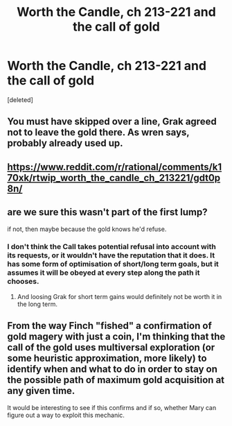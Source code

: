 #+TITLE: Worth the Candle, ch 213-221 and the call of gold

* Worth the Candle, ch 213-221 and the call of gold
:PROPERTIES:
:Score: 15
:DateUnix: 1607367815.0
:DateShort: 2020-Dec-07
:END:
[deleted]


** You must have skipped over a line, Grak agreed not to leave the gold there. As wren says, probably already used up.
:PROPERTIES:
:Author: Makin-
:Score: 24
:DateUnix: 1607369248.0
:DateShort: 2020-Dec-07
:END:


** [[https://www.reddit.com/r/rational/comments/k170xk/rtwip_worth_the_candle_ch_213221/gdt0p8n/]]
:PROPERTIES:
:Author: Putnam3145
:Score: 6
:DateUnix: 1607380710.0
:DateShort: 2020-Dec-08
:END:


** are we sure this wasn't part of the first lump?

if not, then maybe because the gold knows he'd refuse.
:PROPERTIES:
:Author: wren42
:Score: 2
:DateUnix: 1607368083.0
:DateShort: 2020-Dec-07
:END:

*** I don't think the Call takes potential refusal into account with its requests, or it wouldn't have the reputation that it does. It has some form of optimisation of short/long term goals, but it assumes it will be obeyed at every step along the path it chooses.
:PROPERTIES:
:Author: GeeJo
:Score: 3
:DateUnix: 1607555421.0
:DateShort: 2020-Dec-10
:END:

**** And loosing Grak for short term gains would definitely not be worth it in the long term.
:PROPERTIES:
:Author: Hermaan
:Score: 1
:DateUnix: 1607599340.0
:DateShort: 2020-Dec-10
:END:


** From the way Finch "fished" a confirmation of gold magery with just a coin, I'm thinking that the call of the gold uses multiversal exploration (or some heuristic approximation, more likely) to identify when and what to do in order to stay on the possible path of maximum gold acquisition at any given time.

It would be interesting to see if this confirms and if so, whether Mary can figure out a way to exploit this mechanic.
:PROPERTIES:
:Author: vimefer
:Score: 1
:DateUnix: 1607600007.0
:DateShort: 2020-Dec-10
:END:
